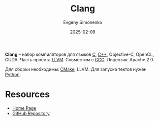 :PROPERTIES:
:ID:       2ce60e7c-a2ab-418a-9d64-39d9dcffd1c3
:END:
#+TITLE: Clang
#+AUTHOR: Evgeny Simonenko
#+LANGUAGE: Russian
#+LICENSE: CC BY-SA 4.0
#+DATE: 2025-02-09
#+FILETAGS: :compiler:c:c++:

*Clang* -- набор компиляторов для языков [[id:ce679fa3-32dc-44ff-876d-b5f150096992][C]], [[id:5fb63215-fbc4-4c38-8444-779c123ae2e8][C++]], Objective-C, OpenCL, CUDA. Часть проекта [[id:35d4f6e3-59f6-4388-a66d-54374aa389d2][LLVM]]. Совместим с [[id:a0092b10-7454-4551-945c-c5ea9b14bdd3][GCC]]. Лицензия: Apache 2.0.

Для сборки необходимы: [[id:f86ddff1-23f6-4df8-a33d-0d36c91f07e8][CMake]], LLVM. Для запуска тектов нужен [[id:59d9f226-5e64-4344-aa13-e5bafc6a603f][Python]].

* Resources

- [[https://clang.llvm.org/][Home Page]]
- [[https://github.com/llvm/llvm-project][GitHub Repository]]
